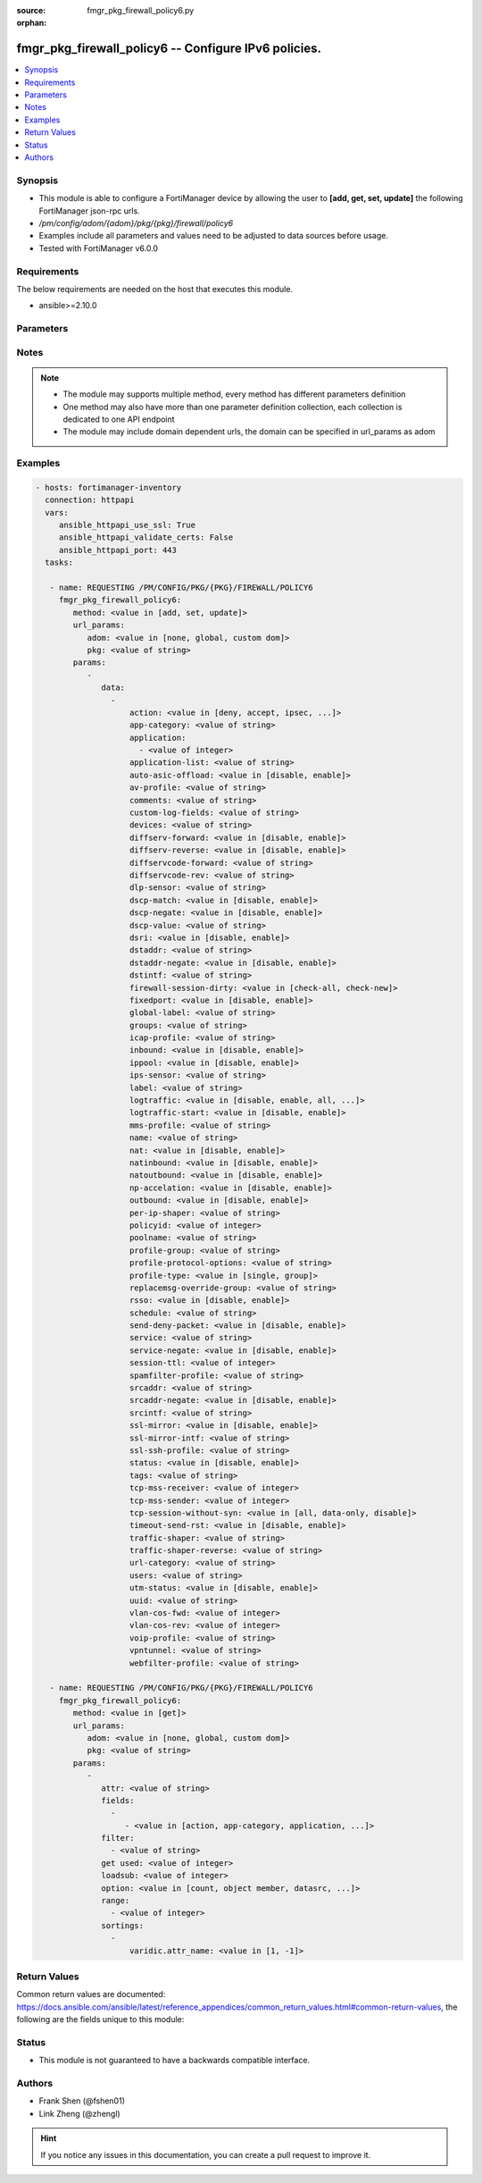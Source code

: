 :source: fmgr_pkg_firewall_policy6.py

:orphan:

.. _fmgr_pkg_firewall_policy6:

fmgr_pkg_firewall_policy6 -- Configure IPv6 policies.
+++++++++++++++++++++++++++++++++++++++++++++++++++++

.. versionadded:: 2.10

.. contents::
   :local:
   :depth: 1


Synopsis
--------

- This module is able to configure a FortiManager device by allowing the user to **[add, get, set, update]** the following FortiManager json-rpc urls.
- `/pm/config/adom/{adom}/pkg/{pkg}/firewall/policy6`
- Examples include all parameters and values need to be adjusted to data sources before usage.
- Tested with FortiManager v6.0.0


Requirements
------------
The below requirements are needed on the host that executes this module.

- ansible>=2.10.0



Parameters
----------

.. raw:: html

 <ul>
 <li><span class="li-head">url_params</span> - parameters in url path <span class="li-normal">type: dict</span> <span class="li-required">required: true</span></li>
 <ul class="ul-self">
 <li><span class="li-head">adom</span> - the domain prefix <span class="li-normal">type: str</span> <span class="li-normal"> choices: none, global, custom dom</span></li>
 <li><span class="li-head">pkg</span> - the object name <span class="li-normal">type: str</span> </li>
 </ul>
 <li><span class="li-head">parameters for method: [add, set, update]</span> - Configure IPv6 policies.</li>
 <ul class="ul-self">
 <li><span class="li-head">data</span> - No description for the parameter <span class="li-normal">type: array</span> <ul class="ul-self">
 <li><span class="li-head">action</span> - Policy action (allow/deny/ipsec). <span class="li-normal">type: str</span>  <span class="li-normal">choices: [deny, accept, ipsec, ssl-vpn]</span> </li>
 <li><span class="li-head">app-category</span> - Application category ID list. <span class="li-normal">type: str</span> </li>
 <li><span class="li-head">application</span> - No description for the parameter <span class="li-normal">type: array</span> <ul class="ul-self">
 <li><span class="li-head">{no-name}</span> - No description for the parameter <span class="li-normal">type: int</span> </li>
 </ul>
 <li><span class="li-head">application-list</span> - Name of an existing Application list. <span class="li-normal">type: str</span> </li>
 <li><span class="li-head">auto-asic-offload</span> - Enable/disable policy traffic ASIC offloading. <span class="li-normal">type: str</span>  <span class="li-normal">choices: [disable, enable]</span> </li>
 <li><span class="li-head">av-profile</span> - Name of an existing Antivirus profile. <span class="li-normal">type: str</span> </li>
 <li><span class="li-head">comments</span> - Comment. <span class="li-normal">type: str</span> </li>
 <li><span class="li-head">custom-log-fields</span> - Log field index numbers to append custom log fields to log messages for this policy. <span class="li-normal">type: str</span> </li>
 <li><span class="li-head">devices</span> - Names of devices or device groups that can be matched by the policy. <span class="li-normal">type: str</span> </li>
 <li><span class="li-head">diffserv-forward</span> - Enable to change packets DiffServ values to the specified diffservcode-forward value. <span class="li-normal">type: str</span>  <span class="li-normal">choices: [disable, enable]</span> </li>
 <li><span class="li-head">diffserv-reverse</span> - Enable to change packets reverse (reply) DiffServ values to the specified diffservcode-rev value. <span class="li-normal">type: str</span>  <span class="li-normal">choices: [disable, enable]</span> </li>
 <li><span class="li-head">diffservcode-forward</span> - Change packets DiffServ to this value. <span class="li-normal">type: str</span> </li>
 <li><span class="li-head">diffservcode-rev</span> - Change packets reverse (reply) DiffServ to this value. <span class="li-normal">type: str</span> </li>
 <li><span class="li-head">dlp-sensor</span> - Name of an existing DLP sensor. <span class="li-normal">type: str</span> </li>
 <li><span class="li-head">dscp-match</span> - Enable DSCP check. <span class="li-normal">type: str</span>  <span class="li-normal">choices: [disable, enable]</span> </li>
 <li><span class="li-head">dscp-negate</span> - Enable negated DSCP match. <span class="li-normal">type: str</span>  <span class="li-normal">choices: [disable, enable]</span> </li>
 <li><span class="li-head">dscp-value</span> - DSCP value. <span class="li-normal">type: str</span> </li>
 <li><span class="li-head">dsri</span> - Enable DSRI to ignore HTTP server responses. <span class="li-normal">type: str</span>  <span class="li-normal">choices: [disable, enable]</span> </li>
 <li><span class="li-head">dstaddr</span> - Destination address and address group names. <span class="li-normal">type: str</span> </li>
 <li><span class="li-head">dstaddr-negate</span> - When enabled dstaddr specifies what the destination address must NOT be. <span class="li-normal">type: str</span>  <span class="li-normal">choices: [disable, enable]</span> </li>
 <li><span class="li-head">dstintf</span> - Outgoing (egress) interface. <span class="li-normal">type: str</span> </li>
 <li><span class="li-head">firewall-session-dirty</span> - How to handle sessions if the configuration of this firewall policy changes. <span class="li-normal">type: str</span>  <span class="li-normal">choices: [check-all, check-new]</span> </li>
 <li><span class="li-head">fixedport</span> - Enable to prevent source NAT from changing a sessions source port. <span class="li-normal">type: str</span>  <span class="li-normal">choices: [disable, enable]</span> </li>
 <li><span class="li-head">global-label</span> - Label for the policy that appears when the GUI is in Global View mode. <span class="li-normal">type: str</span> </li>
 <li><span class="li-head">groups</span> - Names of user groups that can authenticate with this policy. <span class="li-normal">type: str</span> </li>
 <li><span class="li-head">icap-profile</span> - Name of an existing ICAP profile. <span class="li-normal">type: str</span> </li>
 <li><span class="li-head">inbound</span> - Policy-based IPsec VPN: only traffic from the remote network can initiate a VPN. <span class="li-normal">type: str</span>  <span class="li-normal">choices: [disable, enable]</span> </li>
 <li><span class="li-head">ippool</span> - Enable to use IP Pools for source NAT. <span class="li-normal">type: str</span>  <span class="li-normal">choices: [disable, enable]</span> </li>
 <li><span class="li-head">ips-sensor</span> - Name of an existing IPS sensor. <span class="li-normal">type: str</span> </li>
 <li><span class="li-head">label</span> - Label for the policy that appears when the GUI is in Section View mode. <span class="li-normal">type: str</span> </li>
 <li><span class="li-head">logtraffic</span> - Enable or disable logging. <span class="li-normal">type: str</span>  <span class="li-normal">choices: [disable, enable, all, utm]</span> </li>
 <li><span class="li-head">logtraffic-start</span> - Record logs when a session starts and ends. <span class="li-normal">type: str</span>  <span class="li-normal">choices: [disable, enable]</span> </li>
 <li><span class="li-head">mms-profile</span> - Name of an existing MMS profile. <span class="li-normal">type: str</span> </li>
 <li><span class="li-head">name</span> - Policy name. <span class="li-normal">type: str</span> </li>
 <li><span class="li-head">nat</span> - Enable/disable source NAT. <span class="li-normal">type: str</span>  <span class="li-normal">choices: [disable, enable]</span> </li>
 <li><span class="li-head">natinbound</span> - Policy-based IPsec VPN: apply destination NAT to inbound traffic. <span class="li-normal">type: str</span>  <span class="li-normal">choices: [disable, enable]</span> </li>
 <li><span class="li-head">natoutbound</span> - Policy-based IPsec VPN: apply source NAT to outbound traffic. <span class="li-normal">type: str</span>  <span class="li-normal">choices: [disable, enable]</span> </li>
 <li><span class="li-head">np-accelation</span> - Enable/disable UTM Network Processor acceleration. <span class="li-normal">type: str</span>  <span class="li-normal">choices: [disable, enable]</span> </li>
 <li><span class="li-head">outbound</span> - Policy-based IPsec VPN: only traffic from the internal network can initiate a VPN. <span class="li-normal">type: str</span>  <span class="li-normal">choices: [disable, enable]</span> </li>
 <li><span class="li-head">per-ip-shaper</span> - Per-IP traffic shaper. <span class="li-normal">type: str</span> </li>
 <li><span class="li-head">policyid</span> - Policy ID. <span class="li-normal">type: int</span> </li>
 <li><span class="li-head">poolname</span> - IP Pool names. <span class="li-normal">type: str</span> </li>
 <li><span class="li-head">profile-group</span> - Name of profile group. <span class="li-normal">type: str</span> </li>
 <li><span class="li-head">profile-protocol-options</span> - Name of an existing Protocol options profile. <span class="li-normal">type: str</span> </li>
 <li><span class="li-head">profile-type</span> - Determine whether the firewall policy allows security profile groups or single profiles only. <span class="li-normal">type: str</span>  <span class="li-normal">choices: [single, group]</span> </li>
 <li><span class="li-head">replacemsg-override-group</span> - Override the default replacement message group for this policy. <span class="li-normal">type: str</span> </li>
 <li><span class="li-head">rsso</span> - Enable/disable RADIUS single sign-on (RSSO). <span class="li-normal">type: str</span>  <span class="li-normal">choices: [disable, enable]</span> </li>
 <li><span class="li-head">schedule</span> - Schedule name. <span class="li-normal">type: str</span> </li>
 <li><span class="li-head">send-deny-packet</span> - Enable/disable return of deny-packet. <span class="li-normal">type: str</span>  <span class="li-normal">choices: [disable, enable]</span> </li>
 <li><span class="li-head">service</span> - Service and service group names. <span class="li-normal">type: str</span> </li>
 <li><span class="li-head">service-negate</span> - When enabled service specifies what the service must NOT be. <span class="li-normal">type: str</span>  <span class="li-normal">choices: [disable, enable]</span> </li>
 <li><span class="li-head">session-ttl</span> - Session TTL in seconds for sessions accepted by this policy. <span class="li-normal">type: int</span> </li>
 <li><span class="li-head">spamfilter-profile</span> - Name of an existing Spam filter profile. <span class="li-normal">type: str</span> </li>
 <li><span class="li-head">srcaddr</span> - Source address and address group names. <span class="li-normal">type: str</span> </li>
 <li><span class="li-head">srcaddr-negate</span> - When enabled srcaddr specifies what the source address must NOT be. <span class="li-normal">type: str</span>  <span class="li-normal">choices: [disable, enable]</span> </li>
 <li><span class="li-head">srcintf</span> - Incoming (ingress) interface. <span class="li-normal">type: str</span> </li>
 <li><span class="li-head">ssl-mirror</span> - Enable to copy decrypted SSL traffic to a FortiGate interface (called SSL mirroring). <span class="li-normal">type: str</span>  <span class="li-normal">choices: [disable, enable]</span> </li>
 <li><span class="li-head">ssl-mirror-intf</span> - SSL mirror interface name. <span class="li-normal">type: str</span> </li>
 <li><span class="li-head">ssl-ssh-profile</span> - Name of an existing SSL SSH profile. <span class="li-normal">type: str</span> </li>
 <li><span class="li-head">status</span> - Enable or disable this policy. <span class="li-normal">type: str</span>  <span class="li-normal">choices: [disable, enable]</span> </li>
 <li><span class="li-head">tags</span> - Names of object-tags applied to this policy. <span class="li-normal">type: str</span> </li>
 <li><span class="li-head">tcp-mss-receiver</span> - Receiver TCP maximum segment size (MSS). <span class="li-normal">type: int</span> </li>
 <li><span class="li-head">tcp-mss-sender</span> - Sender TCP maximum segment size (MSS). <span class="li-normal">type: int</span> </li>
 <li><span class="li-head">tcp-session-without-syn</span> - Enable/disable creation of TCP session without SYN flag. <span class="li-normal">type: str</span>  <span class="li-normal">choices: [all, data-only, disable]</span> </li>
 <li><span class="li-head">timeout-send-rst</span> - Enable/disable sending RST packets when TCP sessions expire. <span class="li-normal">type: str</span>  <span class="li-normal">choices: [disable, enable]</span> </li>
 <li><span class="li-head">traffic-shaper</span> - Reverse traffic shaper. <span class="li-normal">type: str</span> </li>
 <li><span class="li-head">traffic-shaper-reverse</span> - Reverse traffic shaper. <span class="li-normal">type: str</span> </li>
 <li><span class="li-head">url-category</span> - URL category ID list. <span class="li-normal">type: str</span> </li>
 <li><span class="li-head">users</span> - Names of individual users that can authenticate with this policy. <span class="li-normal">type: str</span> </li>
 <li><span class="li-head">utm-status</span> - Enable AV/web/ips protection profile. <span class="li-normal">type: str</span>  <span class="li-normal">choices: [disable, enable]</span> </li>
 <li><span class="li-head">uuid</span> - Universally Unique Identifier (UUID; automatically assigned but can be manually reset). <span class="li-normal">type: str</span> </li>
 <li><span class="li-head">vlan-cos-fwd</span> - VLAN forward direction user priority: 255 passthrough, 0 lowest, 7 highest <span class="li-normal">type: int</span> </li>
 <li><span class="li-head">vlan-cos-rev</span> - VLAN reverse direction user priority: 255 passthrough, 0 lowest, 7 highest <span class="li-normal">type: int</span> </li>
 <li><span class="li-head">voip-profile</span> - Name of an existing VoIP profile. <span class="li-normal">type: str</span> </li>
 <li><span class="li-head">vpntunnel</span> - Policy-based IPsec VPN: name of the IPsec VPN Phase 1. <span class="li-normal">type: str</span> </li>
 <li><span class="li-head">webfilter-profile</span> - Name of an existing Web filter profile. <span class="li-normal">type: str</span> </li>
 </ul>
 </ul>
 <li><span class="li-head">parameters for method: [get]</span> - Configure IPv6 policies.</li>
 <ul class="ul-self">
 <li><span class="li-head">attr</span> - The name of the attribute to retrieve its datasource. <span class="li-normal">type: str</span> </li>
 <li><span class="li-head">fields</span> - No description for the parameter <span class="li-normal">type: array</span> <ul class="ul-self">
 <li><span class="li-head">{no-name}</span> - No description for the parameter <span class="li-normal">type: array</span> <ul class="ul-self">
 <li><span class="li-head">{no-name}</span> - No description for the parameter <span class="li-normal">type: str</span>  <span class="li-normal">choices: [action, app-category, application, application-list, auto-asic-offload, av-profile, comments, custom-log-fields, devices, diffserv-forward, diffserv-reverse, diffservcode-forward, diffservcode-rev, dlp-sensor, dscp-match, dscp-negate, dscp-value, dsri, dstaddr, dstaddr-negate, dstintf, firewall-session-dirty, fixedport, global-label, groups, icap-profile, inbound, ippool, ips-sensor, label, logtraffic, logtraffic-start, mms-profile, name, nat, natinbound, natoutbound, np-accelation, outbound, per-ip-shaper, policyid, poolname, profile-group, profile-protocol-options, profile-type, replacemsg-override-group, rsso, schedule, send-deny-packet, service, service-negate, session-ttl, spamfilter-profile, srcaddr, srcaddr-negate, srcintf, ssl-mirror, ssl-mirror-intf, ssl-ssh-profile, status, tags, tcp-mss-receiver, tcp-mss-sender, tcp-session-without-syn, timeout-send-rst, traffic-shaper, traffic-shaper-reverse, url-category, users, utm-status, uuid, vlan-cos-fwd, vlan-cos-rev, voip-profile, vpntunnel, webfilter-profile]</span> </li>
 </ul>
 </ul>
 <li><span class="li-head">filter</span> - No description for the parameter <span class="li-normal">type: array</span> <ul class="ul-self">
 <li><span class="li-head">{no-name}</span> - No description for the parameter <span class="li-normal">type: str</span> </li>
 </ul>
 <li><span class="li-head">get used</span> - No description for the parameter <span class="li-normal">type: int</span> </li>
 <li><span class="li-head">loadsub</span> - Enable or disable the return of any sub-objects. <span class="li-normal">type: int</span> </li>
 <li><span class="li-head">option</span> - Set fetch option for the request. <span class="li-normal">type: str</span>  <span class="li-normal">choices: [count, object member, datasrc, get reserved, syntax]</span> </li>
 <li><span class="li-head">range</span> - No description for the parameter <span class="li-normal">type: array</span> <ul class="ul-self">
 <li><span class="li-head">{no-name}</span> - No description for the parameter <span class="li-normal">type: int</span> </li>
 </ul>
 <li><span class="li-head">sortings</span> - No description for the parameter <span class="li-normal">type: array</span> <ul class="ul-self">
 <li><span class="li-head">{attr_name}</span> - No description for the parameter <span class="li-normal">type: int</span>  <span class="li-normal">choices: [1, -1]</span> </li>
 </ul>
 </ul>
 </ul>






Notes
-----
.. note::

   - The module may supports multiple method, every method has different parameters definition

   - One method may also have more than one parameter definition collection, each collection is dedicated to one API endpoint

   - The module may include domain dependent urls, the domain can be specified in url_params as adom

Examples
--------

.. code-block:: yaml+jinja

 - hosts: fortimanager-inventory
   connection: httpapi
   vars:
      ansible_httpapi_use_ssl: True
      ansible_httpapi_validate_certs: False
      ansible_httpapi_port: 443
   tasks:

    - name: REQUESTING /PM/CONFIG/PKG/{PKG}/FIREWALL/POLICY6
      fmgr_pkg_firewall_policy6:
         method: <value in [add, set, update]>
         url_params:
            adom: <value in [none, global, custom dom]>
            pkg: <value of string>
         params:
            -
               data:
                 -
                     action: <value in [deny, accept, ipsec, ...]>
                     app-category: <value of string>
                     application:
                       - <value of integer>
                     application-list: <value of string>
                     auto-asic-offload: <value in [disable, enable]>
                     av-profile: <value of string>
                     comments: <value of string>
                     custom-log-fields: <value of string>
                     devices: <value of string>
                     diffserv-forward: <value in [disable, enable]>
                     diffserv-reverse: <value in [disable, enable]>
                     diffservcode-forward: <value of string>
                     diffservcode-rev: <value of string>
                     dlp-sensor: <value of string>
                     dscp-match: <value in [disable, enable]>
                     dscp-negate: <value in [disable, enable]>
                     dscp-value: <value of string>
                     dsri: <value in [disable, enable]>
                     dstaddr: <value of string>
                     dstaddr-negate: <value in [disable, enable]>
                     dstintf: <value of string>
                     firewall-session-dirty: <value in [check-all, check-new]>
                     fixedport: <value in [disable, enable]>
                     global-label: <value of string>
                     groups: <value of string>
                     icap-profile: <value of string>
                     inbound: <value in [disable, enable]>
                     ippool: <value in [disable, enable]>
                     ips-sensor: <value of string>
                     label: <value of string>
                     logtraffic: <value in [disable, enable, all, ...]>
                     logtraffic-start: <value in [disable, enable]>
                     mms-profile: <value of string>
                     name: <value of string>
                     nat: <value in [disable, enable]>
                     natinbound: <value in [disable, enable]>
                     natoutbound: <value in [disable, enable]>
                     np-accelation: <value in [disable, enable]>
                     outbound: <value in [disable, enable]>
                     per-ip-shaper: <value of string>
                     policyid: <value of integer>
                     poolname: <value of string>
                     profile-group: <value of string>
                     profile-protocol-options: <value of string>
                     profile-type: <value in [single, group]>
                     replacemsg-override-group: <value of string>
                     rsso: <value in [disable, enable]>
                     schedule: <value of string>
                     send-deny-packet: <value in [disable, enable]>
                     service: <value of string>
                     service-negate: <value in [disable, enable]>
                     session-ttl: <value of integer>
                     spamfilter-profile: <value of string>
                     srcaddr: <value of string>
                     srcaddr-negate: <value in [disable, enable]>
                     srcintf: <value of string>
                     ssl-mirror: <value in [disable, enable]>
                     ssl-mirror-intf: <value of string>
                     ssl-ssh-profile: <value of string>
                     status: <value in [disable, enable]>
                     tags: <value of string>
                     tcp-mss-receiver: <value of integer>
                     tcp-mss-sender: <value of integer>
                     tcp-session-without-syn: <value in [all, data-only, disable]>
                     timeout-send-rst: <value in [disable, enable]>
                     traffic-shaper: <value of string>
                     traffic-shaper-reverse: <value of string>
                     url-category: <value of string>
                     users: <value of string>
                     utm-status: <value in [disable, enable]>
                     uuid: <value of string>
                     vlan-cos-fwd: <value of integer>
                     vlan-cos-rev: <value of integer>
                     voip-profile: <value of string>
                     vpntunnel: <value of string>
                     webfilter-profile: <value of string>

    - name: REQUESTING /PM/CONFIG/PKG/{PKG}/FIREWALL/POLICY6
      fmgr_pkg_firewall_policy6:
         method: <value in [get]>
         url_params:
            adom: <value in [none, global, custom dom]>
            pkg: <value of string>
         params:
            -
               attr: <value of string>
               fields:
                 -
                    - <value in [action, app-category, application, ...]>
               filter:
                 - <value of string>
               get used: <value of integer>
               loadsub: <value of integer>
               option: <value in [count, object member, datasrc, ...]>
               range:
                 - <value of integer>
               sortings:
                 -
                     varidic.attr_name: <value in [1, -1]>



Return Values
-------------


Common return values are documented: https://docs.ansible.com/ansible/latest/reference_appendices/common_return_values.html#common-return-values, the following are the fields unique to this module:


.. raw:: html

 <ul>
 <li><span class="li-return"> return values for method: [add, set, update]</span> </li>
 <ul class="ul-self">
 <li><span class="li-return">data</span>
 - No description for the parameter <span class="li-normal">type: array</span> <ul class="ul-self">
 <li> <span class="li-return"> policyid </span> - Policy ID. <span class="li-normal">type: int</span>  </li>
 </ul>
 <li><span class="li-return">status</span>
 - No description for the parameter <span class="li-normal">type: dict</span> <ul class="ul-self">
 <li> <span class="li-return"> code </span> - No description for the parameter <span class="li-normal">type: int</span>  </li>
 <li> <span class="li-return"> message </span> - No description for the parameter <span class="li-normal">type: str</span>  </li>
 </ul>
 <li><span class="li-return">url</span>
 - No description for the parameter <span class="li-normal">type: str</span>  <span class="li-normal">example: /pm/config/adom/{adom}/pkg/{pkg}/firewall/policy6</span>  </li>
 </ul>
 <li><span class="li-return"> return values for method: [get]</span> </li>
 <ul class="ul-self">
 <li><span class="li-return">data</span>
 - No description for the parameter <span class="li-normal">type: array</span> <ul class="ul-self">
 <li> <span class="li-return"> action </span> - Policy action (allow/deny/ipsec). <span class="li-normal">type: str</span>  </li>
 <li> <span class="li-return"> app-category </span> - Application category ID list. <span class="li-normal">type: str</span>  </li>
 <li> <span class="li-return"> application </span> - No description for the parameter <span class="li-normal">type: array</span> <ul class="ul-self">
 <li><span class="li-return">{no-name}</span> - No description for the parameter <span class="li-normal">type: int</span>  </li>
 </ul>
 <li> <span class="li-return"> application-list </span> - Name of an existing Application list. <span class="li-normal">type: str</span>  </li>
 <li> <span class="li-return"> auto-asic-offload </span> - Enable/disable policy traffic ASIC offloading. <span class="li-normal">type: str</span>  </li>
 <li> <span class="li-return"> av-profile </span> - Name of an existing Antivirus profile. <span class="li-normal">type: str</span>  </li>
 <li> <span class="li-return"> comments </span> - Comment. <span class="li-normal">type: str</span>  </li>
 <li> <span class="li-return"> custom-log-fields </span> - Log field index numbers to append custom log fields to log messages for this policy. <span class="li-normal">type: str</span>  </li>
 <li> <span class="li-return"> devices </span> - Names of devices or device groups that can be matched by the policy. <span class="li-normal">type: str</span>  </li>
 <li> <span class="li-return"> diffserv-forward </span> - Enable to change packets DiffServ values to the specified diffservcode-forward value. <span class="li-normal">type: str</span>  </li>
 <li> <span class="li-return"> diffserv-reverse </span> - Enable to change packets reverse (reply) DiffServ values to the specified diffservcode-rev value. <span class="li-normal">type: str</span>  </li>
 <li> <span class="li-return"> diffservcode-forward </span> - Change packets DiffServ to this value. <span class="li-normal">type: str</span>  </li>
 <li> <span class="li-return"> diffservcode-rev </span> - Change packets reverse (reply) DiffServ to this value. <span class="li-normal">type: str</span>  </li>
 <li> <span class="li-return"> dlp-sensor </span> - Name of an existing DLP sensor. <span class="li-normal">type: str</span>  </li>
 <li> <span class="li-return"> dscp-match </span> - Enable DSCP check. <span class="li-normal">type: str</span>  </li>
 <li> <span class="li-return"> dscp-negate </span> - Enable negated DSCP match. <span class="li-normal">type: str</span>  </li>
 <li> <span class="li-return"> dscp-value </span> - DSCP value. <span class="li-normal">type: str</span>  </li>
 <li> <span class="li-return"> dsri </span> - Enable DSRI to ignore HTTP server responses. <span class="li-normal">type: str</span>  </li>
 <li> <span class="li-return"> dstaddr </span> - Destination address and address group names. <span class="li-normal">type: str</span>  </li>
 <li> <span class="li-return"> dstaddr-negate </span> - When enabled dstaddr specifies what the destination address must NOT be. <span class="li-normal">type: str</span>  </li>
 <li> <span class="li-return"> dstintf </span> - Outgoing (egress) interface. <span class="li-normal">type: str</span>  </li>
 <li> <span class="li-return"> firewall-session-dirty </span> - How to handle sessions if the configuration of this firewall policy changes. <span class="li-normal">type: str</span>  </li>
 <li> <span class="li-return"> fixedport </span> - Enable to prevent source NAT from changing a sessions source port. <span class="li-normal">type: str</span>  </li>
 <li> <span class="li-return"> global-label </span> - Label for the policy that appears when the GUI is in Global View mode. <span class="li-normal">type: str</span>  </li>
 <li> <span class="li-return"> groups </span> - Names of user groups that can authenticate with this policy. <span class="li-normal">type: str</span>  </li>
 <li> <span class="li-return"> icap-profile </span> - Name of an existing ICAP profile. <span class="li-normal">type: str</span>  </li>
 <li> <span class="li-return"> inbound </span> - Policy-based IPsec VPN: only traffic from the remote network can initiate a VPN. <span class="li-normal">type: str</span>  </li>
 <li> <span class="li-return"> ippool </span> - Enable to use IP Pools for source NAT. <span class="li-normal">type: str</span>  </li>
 <li> <span class="li-return"> ips-sensor </span> - Name of an existing IPS sensor. <span class="li-normal">type: str</span>  </li>
 <li> <span class="li-return"> label </span> - Label for the policy that appears when the GUI is in Section View mode. <span class="li-normal">type: str</span>  </li>
 <li> <span class="li-return"> logtraffic </span> - Enable or disable logging. <span class="li-normal">type: str</span>  </li>
 <li> <span class="li-return"> logtraffic-start </span> - Record logs when a session starts and ends. <span class="li-normal">type: str</span>  </li>
 <li> <span class="li-return"> mms-profile </span> - Name of an existing MMS profile. <span class="li-normal">type: str</span>  </li>
 <li> <span class="li-return"> name </span> - Policy name. <span class="li-normal">type: str</span>  </li>
 <li> <span class="li-return"> nat </span> - Enable/disable source NAT. <span class="li-normal">type: str</span>  </li>
 <li> <span class="li-return"> natinbound </span> - Policy-based IPsec VPN: apply destination NAT to inbound traffic. <span class="li-normal">type: str</span>  </li>
 <li> <span class="li-return"> natoutbound </span> - Policy-based IPsec VPN: apply source NAT to outbound traffic. <span class="li-normal">type: str</span>  </li>
 <li> <span class="li-return"> np-accelation </span> - Enable/disable UTM Network Processor acceleration. <span class="li-normal">type: str</span>  </li>
 <li> <span class="li-return"> outbound </span> - Policy-based IPsec VPN: only traffic from the internal network can initiate a VPN. <span class="li-normal">type: str</span>  </li>
 <li> <span class="li-return"> per-ip-shaper </span> - Per-IP traffic shaper. <span class="li-normal">type: str</span>  </li>
 <li> <span class="li-return"> policyid </span> - Policy ID. <span class="li-normal">type: int</span>  </li>
 <li> <span class="li-return"> poolname </span> - IP Pool names. <span class="li-normal">type: str</span>  </li>
 <li> <span class="li-return"> profile-group </span> - Name of profile group. <span class="li-normal">type: str</span>  </li>
 <li> <span class="li-return"> profile-protocol-options </span> - Name of an existing Protocol options profile. <span class="li-normal">type: str</span>  </li>
 <li> <span class="li-return"> profile-type </span> - Determine whether the firewall policy allows security profile groups or single profiles only. <span class="li-normal">type: str</span>  </li>
 <li> <span class="li-return"> replacemsg-override-group </span> - Override the default replacement message group for this policy. <span class="li-normal">type: str</span>  </li>
 <li> <span class="li-return"> rsso </span> - Enable/disable RADIUS single sign-on (RSSO). <span class="li-normal">type: str</span>  </li>
 <li> <span class="li-return"> schedule </span> - Schedule name. <span class="li-normal">type: str</span>  </li>
 <li> <span class="li-return"> send-deny-packet </span> - Enable/disable return of deny-packet. <span class="li-normal">type: str</span>  </li>
 <li> <span class="li-return"> service </span> - Service and service group names. <span class="li-normal">type: str</span>  </li>
 <li> <span class="li-return"> service-negate </span> - When enabled service specifies what the service must NOT be. <span class="li-normal">type: str</span>  </li>
 <li> <span class="li-return"> session-ttl </span> - Session TTL in seconds for sessions accepted by this policy. <span class="li-normal">type: int</span>  </li>
 <li> <span class="li-return"> spamfilter-profile </span> - Name of an existing Spam filter profile. <span class="li-normal">type: str</span>  </li>
 <li> <span class="li-return"> srcaddr </span> - Source address and address group names. <span class="li-normal">type: str</span>  </li>
 <li> <span class="li-return"> srcaddr-negate </span> - When enabled srcaddr specifies what the source address must NOT be. <span class="li-normal">type: str</span>  </li>
 <li> <span class="li-return"> srcintf </span> - Incoming (ingress) interface. <span class="li-normal">type: str</span>  </li>
 <li> <span class="li-return"> ssl-mirror </span> - Enable to copy decrypted SSL traffic to a FortiGate interface (called SSL mirroring). <span class="li-normal">type: str</span>  </li>
 <li> <span class="li-return"> ssl-mirror-intf </span> - SSL mirror interface name. <span class="li-normal">type: str</span>  </li>
 <li> <span class="li-return"> ssl-ssh-profile </span> - Name of an existing SSL SSH profile. <span class="li-normal">type: str</span>  </li>
 <li> <span class="li-return"> status </span> - Enable or disable this policy. <span class="li-normal">type: str</span>  </li>
 <li> <span class="li-return"> tags </span> - Names of object-tags applied to this policy. <span class="li-normal">type: str</span>  </li>
 <li> <span class="li-return"> tcp-mss-receiver </span> - Receiver TCP maximum segment size (MSS). <span class="li-normal">type: int</span>  </li>
 <li> <span class="li-return"> tcp-mss-sender </span> - Sender TCP maximum segment size (MSS). <span class="li-normal">type: int</span>  </li>
 <li> <span class="li-return"> tcp-session-without-syn </span> - Enable/disable creation of TCP session without SYN flag. <span class="li-normal">type: str</span>  </li>
 <li> <span class="li-return"> timeout-send-rst </span> - Enable/disable sending RST packets when TCP sessions expire. <span class="li-normal">type: str</span>  </li>
 <li> <span class="li-return"> traffic-shaper </span> - Reverse traffic shaper. <span class="li-normal">type: str</span>  </li>
 <li> <span class="li-return"> traffic-shaper-reverse </span> - Reverse traffic shaper. <span class="li-normal">type: str</span>  </li>
 <li> <span class="li-return"> url-category </span> - URL category ID list. <span class="li-normal">type: str</span>  </li>
 <li> <span class="li-return"> users </span> - Names of individual users that can authenticate with this policy. <span class="li-normal">type: str</span>  </li>
 <li> <span class="li-return"> utm-status </span> - Enable AV/web/ips protection profile. <span class="li-normal">type: str</span>  </li>
 <li> <span class="li-return"> uuid </span> - Universally Unique Identifier (UUID; automatically assigned but can be manually reset). <span class="li-normal">type: str</span>  </li>
 <li> <span class="li-return"> vlan-cos-fwd </span> - VLAN forward direction user priority: 255 passthrough, 0 lowest, 7 highest <span class="li-normal">type: int</span>  </li>
 <li> <span class="li-return"> vlan-cos-rev </span> - VLAN reverse direction user priority: 255 passthrough, 0 lowest, 7 highest <span class="li-normal">type: int</span>  </li>
 <li> <span class="li-return"> voip-profile </span> - Name of an existing VoIP profile. <span class="li-normal">type: str</span>  </li>
 <li> <span class="li-return"> vpntunnel </span> - Policy-based IPsec VPN: name of the IPsec VPN Phase 1. <span class="li-normal">type: str</span>  </li>
 <li> <span class="li-return"> webfilter-profile </span> - Name of an existing Web filter profile. <span class="li-normal">type: str</span>  </li>
 </ul>
 <li><span class="li-return">status</span>
 - No description for the parameter <span class="li-normal">type: dict</span> <ul class="ul-self">
 <li> <span class="li-return"> code </span> - No description for the parameter <span class="li-normal">type: int</span>  </li>
 <li> <span class="li-return"> message </span> - No description for the parameter <span class="li-normal">type: str</span>  </li>
 </ul>
 <li><span class="li-return">url</span>
 - No description for the parameter <span class="li-normal">type: str</span>  <span class="li-normal">example: /pm/config/adom/{adom}/pkg/{pkg}/firewall/policy6</span>  </li>
 </ul>
 </ul>





Status
------

- This module is not guaranteed to have a backwards compatible interface.


Authors
-------

- Frank Shen (@fshen01)
- Link Zheng (@zhengl)


.. hint::

    If you notice any issues in this documentation, you can create a pull request to improve it.




